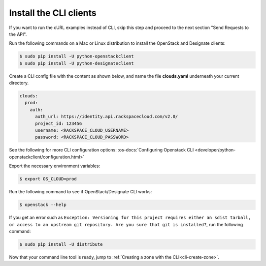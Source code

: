 .. _install-CLI-client:

Install the CLI clients
~~~~~~~~~~~~~~~~~~~~~~~~~~~~~~~~~~~~~~~~~~~~~~~~

If you want to run the cURL examples instead of CLI, skip this step and proceed to the 
next section "Send Requests to the API".

Run the following commands on a Mac or Linux distribution to install the OpenStack and 
Designate clients:

.. code::  

    $ sudo pip install -U python-openstackclient 
    $ sudo pip install -U python-designateclient 

Create a CLI config file with the content as shown below, and name the file **clouds.yaml** 
underneath your current directory.

.. code::  

    clouds:
      prod:
        auth:
          auth_url: https://identity.api.rackspacecloud.com/v2.0/
          project_id: 123456
          username: <RACKSPACE_CLOUD_USERNAME>
          password: <RACKSPACE_CLOUD_PASSWORD>

See the following for more CLI configuration options: 
:os-docs:`Configuring Openstack CLI <developer/python-openstackclient/configuration.html>`

Export the necessary environment variables:

.. code::  

     $ export OS_CLOUD=prod 

Run the following command to see if OpenStack/Designate CLI works:

.. code::  

    $ openstack --help 

If you get an error such as ``Exception: Versioning for this project requires either an 
sdist tarball, or access to an upstream git repository. Are you sure that git is installed?``, 
run the following command:

.. code::  

    $ sudo pip install -U distribute

Now that your command line tool is ready, jump to :ref:`Creating a zone with the CLI<cli-create-zone>`.